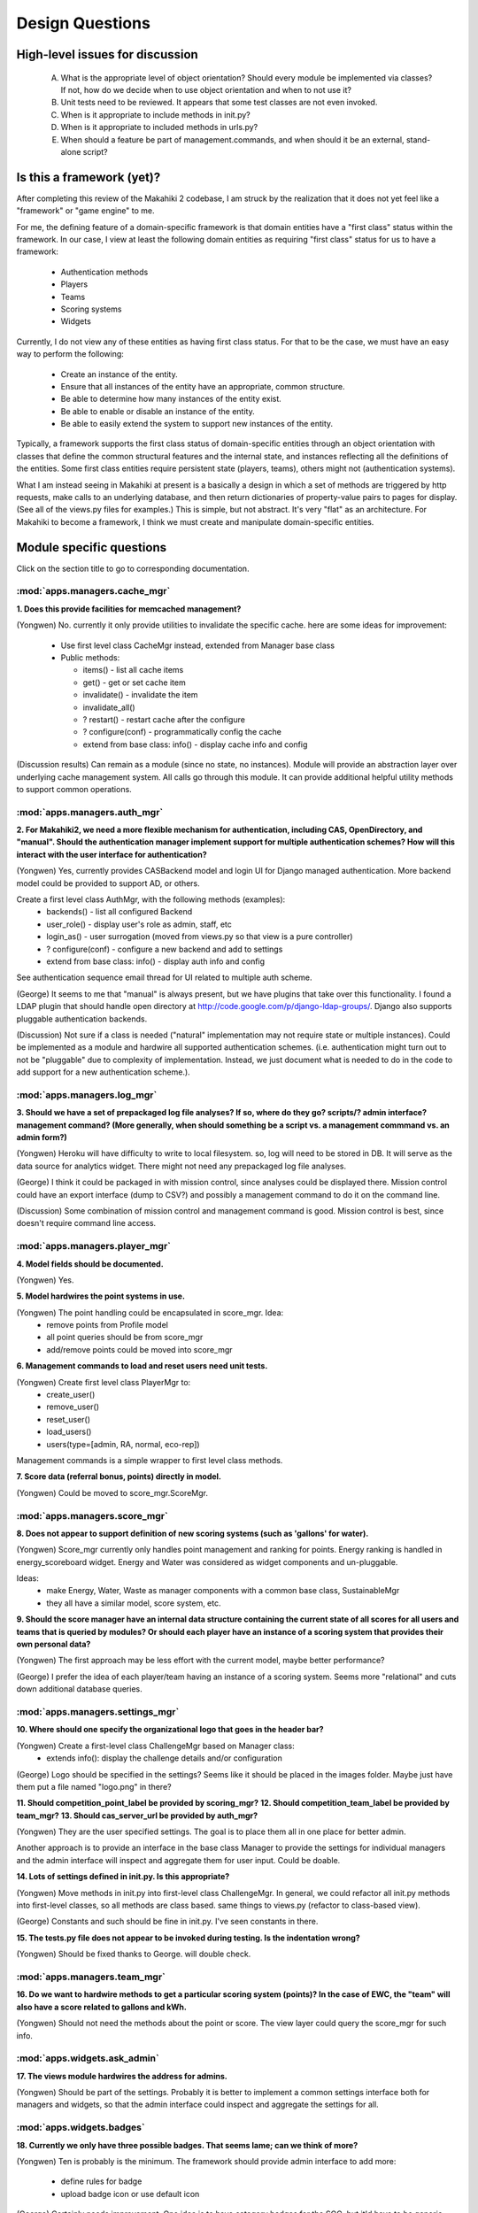 Design Questions
================

High-level issues for discussion
********************************

  A. What is the appropriate level of object orientation?  Should every
     module be implemented via classes? If not, how do we decide when to
     use object orientation and when to not use it?

  B. Unit tests need to be reviewed. It appears that some test classes are
     not even invoked. 
     
  C. When is it appropriate to include methods in init.py?  

  D. When is it appropriate to included methods in urls.py?

  E. When should a feature be part of management.commands, and when should
     it be an external, stand-alone script?

Is this a framework (yet)?
**************************

After completing this review of the Makahiki 2 codebase, I am struck by the
realization that it does not yet feel like a "framework" or "game engine"
to me.

For me, the defining feature of a domain-specific framework is that domain entities
have a "first class" status within the framework.  In our case, I view at
least the following domain entities as requiring "first class" status for
us to have a framework:

  * Authentication methods
  * Players
  * Teams
  * Scoring systems
  * Widgets

Currently, I do not view any of these entities as having first class status.
For that to be the case, we must have an easy way to perform the following:

  * Create an instance of the entity.
  * Ensure that all instances of the entity have an appropriate, common structure.
  * Be able to determine how many instances of the entity exist.
  * Be able to enable or disable an instance of the entity.
  * Be able to easily extend the system to support new instances of the entity.

Typically, a framework supports the first class status of domain-specific
entities through an object orientation with classes that define
the common structural features and the internal state, and instances
reflecting all the definitions of the entities.   Some first class
entities require persistent state (players, teams), others might not
(authentication systems). 

What I am instead seeing in Makahiki at present is a basically a design in
which a set of methods are triggered by http requests, make calls to an
underlying database, and then return dictionaries of property-value pairs
to pages for display.  (See all of the views.py files for examples.)  This
is simple, but not abstract.  It's very "flat" as an architecture.   For
Makahiki to become a framework, I think we must create and manipulate
domain-specific entities. 

Module specific questions
*************************

Click on the section title to go to corresponding documentation.

:mod:`apps.managers.cache_mgr`
------------------------------

**1. Does this provide facilities for memcached management?**

(Yongwen) No. currently it only provide utilities to invalidate the specific
cache. here are some ideas for improvement:

  - Use first level class CacheMgr instead, extended from Manager base class
  - Public methods:

    - items() - list all cache items
    - get() - get or set cache item
    - invalidate() - invalidate the item
    - invalidate_all()
    - ? restart() - restart cache after the configure
    - ? configure(conf) - programmatically config the cache
    - extend from base class: info() - display cache info and config

(Discussion results)  Can remain as a module (since no state, no instances).  Module will provide an
abstraction layer over underlying cache management system. All calls go through this module.  It can
provide additional helpful utility methods to support common operations.


:mod:`apps.managers.auth_mgr`
-----------------------------

**2. For Makahiki2, we need a more flexible mechanism for authentication, including CAS,
OpenDirectory, and "manual".  Should the authentication manager implement support for
multiple authentication schemes?   How will this interact with the user interface for
authentication?**

(Yongwen) Yes, currently provides CASBackend model and login UI for Django
managed authentication. More backend model could be provided to
support AD, or others.

Create a first level class AuthMgr, with the following methods (examples):
    * backends() - list all configured Backend
    * user_role() - display user's role as admin, staff, etc
    * login_as() - user surrogation (moved from views.py so that view is a pure controller)
    * ? configure(conf) - configure a new backend and add to settings
    * extend from base class: info() - display auth info and config

See authentication sequence email thread for UI related to multiple auth scheme.

(George) It seems to me that "manual" is always present, but we have plugins that take over this functionality. I found a LDAP plugin that should handle open directory at http://code.google.com/p/django-ldap-groups/. Django also supports pluggable authentication backends.

(Discussion)  Not sure if a class is needed ("natural" implementation may not require state or
multiple instances).  Could be implemented as a module and hardwire all supported authentication
schemes. (i.e. authentication might turn out to not be "pluggable" due to complexity of
implementation. Instead, we just document what is needed to do in the code to add support for a new
authentication scheme.).


:mod:`apps.managers.log_mgr`
----------------------------

**3. Should we have a set of prepackaged log file analyses?  If so, where do they go?
scripts/?  admin interface? management command? (More generally, when should something
be a script vs. a management commmand vs. an admin form?)**

(Yongwen) Heroku will have difficulty to write to local filesystem. so, log will
need to be stored in DB. It will serve as the data source for
analytics widget. There might not need any prepackaged log file
analyses.

(George) I think it could be packaged in with mission control, since analyses could be displayed there. Mission control could have an export interface (dump to CSV?) and possibly a management command to do it on the command line.

(Discussion) Some combination of mission control and management command is good. Mission control is
best, since doesn't require command line access.

:mod:`apps.managers.player_mgr`
-------------------------------

**4. Model fields should be documented.**

(Yongwen) Yes.

**5. Model hardwires the point systems in use.**

(Yongwen) The point handling could be encapsulated in score_mgr. Idea:
    * remove points from Profile model
    * all point queries should be from score_mgr
    * add/remove points could be moved into score_mgr

**6. Management commands to load and reset users need unit tests.**

(Yongwen) Create first level class PlayerMgr to:
    * create_user()
    * remove_user()
    * reset_user()
    * load_users()
    * users(type=[admin, RA, normal, eco-rep])

Management commands is a simple wrapper to first level class methods.

**7. Score data (referral bonus, points) directly in model.**

(Yongwen) Could be moved to score_mgr.ScoreMgr.

:mod:`apps.managers.score_mgr`
------------------------------

**8. Does not appear to support definition of new scoring systems (such as 'gallons' for water).**

(Yongwen) Score_mgr currently only handles point management and ranking for
points. Energy ranking is handled in energy_scoreboard widget. Energy
and Water was considered as widget components and un-pluggable.

Ideas:
  * make Energy, Water, Waste as manager components with a common base class, SustainableMgr
  * they all have a similar model, score system, etc. 

**9. Should the score manager have an internal data structure containing the current state of all
scores for all users and teams that is queried by modules?  Or should each player have an instance
of a scoring system that provides their own personal data?**

(Yongwen) The first approach may be less effort with the current model, maybe better performance?

(George) I prefer the idea of each player/team having an instance of a scoring system. Seems more "relational" and cuts down additional database queries.

:mod:`apps.managers.settings_mgr`
---------------------------------

**10. Where should one specify the organizational logo that goes in the header bar?**

(Yongwen) Create a first-level class ChallengeMgr based on Manager class:
  * extends info():  display the challenge details and/or configuration

(George) Logo should be specified in the settings? Seems like it should be placed in the images folder. Maybe just have them put a file named "logo.png" in there?

**11. Should competition_point_label be provided by scoring_mgr?**
**12. Should competition_team_label be provided by team_mgr?**
**13. Should cas_server_url be provided by auth_mgr?**

(Yongwen) They are the user specified settings. The goal is to place them all in
one place for better admin.

Another approach is to provide an interface in the base class Manager
to provide the settings for individual managers and the admin
interface will inspect and aggregate them for user input. Could be
doable.


**14. Lots of settings defined in init.py.  Is this appropriate?**

(Yongwen) Move methods in init.py into first-level class ChallengeMgr. In
general, we could refactor all init.py methods into first-level
classes,  so all methods are class based. same things to views.py
(refactor to class-based view).

(George) Constants and such should be fine in init.py. I've seen constants in there.

**15. The tests.py file does not appear to be invoked during testing.  Is  the indentation wrong?**

(Yongwen) Should be fixed thanks to George. will double check.

:mod:`apps.managers.team_mgr`
-----------------------------

**16. Do we want to hardwire methods to get a particular scoring system (points)?  In the case of
EWC, the "team" will also have a score related to gallons and kWh.**

(Yongwen) Should not need the methods about the point or score. The view layer
could query the score_mgr for such info.


:mod:`apps.widgets.ask_admin`
-----------------------------

**17. The views module hardwires the address for admins.**

(Yongwen) Should be part of the settings. Probably it is better to implement a
common settings interface both for managers and widgets, so that the
admin interface could inspect and aggregate the settings for all.

:mod:`apps.widgets.badges`
--------------------------

**18. Currently we only have three possible badges.  That seems lame; can we think of more?**

(Yongwen) Ten is probably is the minimum. The framework should provide admin
interface to add more:

  * define rules for badge
  * upload badge icon or use default icon

(George) Certainly needs improvement. One idea is to have category badges for the SGG, but it'd have to be generic since the categories are specified by content creators, not us.

:mod:`apps.widgets.energy_goal`
-------------------------------

**19. Should the "manual" energy goal widget be a variant of this module, or
a separate widget (apps.widgets.manual_energy_goal).   Perhaps even
more interestingly, since EWC will have a water challenge, maybe the manual
widget should be able to be instantiated for either water or energy?**

(Yongwen) The current design is to use the energy_goal model to store the data
locally, either from watt depot (via external updater) or manual
input. With Water in the picture, we could create a common goal model
to be extended into energy, water, etc.

(George)  I think the manual energy goal widget should be a configuration option. Although, if the energy goal is looking at a database table for information, does it matter how that table is populated?


**20. It's not really clear how/when energy goal points get awarded.  Is there a
periodic script that gets run each night?  Where is that code? Can we
put it in this module?**

(Yongwen) The award_goal_points methods is for this purpose. There is a nightly
script that simply calls this methods. Need testing.

(George) There is a script that checks. It was bundled in with another script, but that can be moved in here.


:mod:`apps.widgets.energy_power_meter`
--------------------------------------

**21. This widget appears to save energy data locally (as part of the
model).  Is this a change from Makahiki 1? Do we need to be persisting this data, or can we just
keep it in-memory?**

(Yongwen) A redesign from makahiki1. The thought is to remove dependency from
GDATA and run updater to sync data from watt depot. It seems possible
for query watt depot in real time without persistence.


(George) I guess we don't need to persist it. That's what WattDepot is for.


:mod:`apps.widgets.energy_scoreboard`
-------------------------------------

**22. What does the admin interface to this actually accomplish? (Similar question for other energy
widgets?)**

(Yongwen) To support manual data input.

:mod:`apps.widgets.notifications`
---------------------------------

**23. Three functions in init.py.  Can these be moved elsewhere?**

(Yongwen) Could be moved into first-level widget class "NotificationWidget".  Essentially, we will create a first-level class for all widgets
exending from base class "Widget", with the following common
interface:

   * info(): descriptive info for this widget
   * settings(): any settings, both hardwired and user specified.
   * enabled(): user changeable from admin

(George) They should be moved elsewhere if possible.

:mod:`apps.widgets.popular_tasks`
---------------------------------

**24. For consistency with new SGG terminology, should this be "popular_actions"?**

(Yongwen) Yes.

(George) Actions for sure.

:mod:`apps.widgets.prizes`
--------------------------

**25. Should the management command for raffle picking and form printing move to the raffle widget?**

(Yongwen) Yes, it may be enhanced as a admin interface functionality.

(George) Seems reasonable to have raffle related stuff there.

:mod:`apps.widgets.quests`
--------------------------

**26. Should the "utility" functions be in init.py?  More generally, should this module be more object-oriented?**

(Yongwen) Implements the QuestWidget class.

(George) The functions can be moved elsewhere. As for making it more object oriented, maybe? The functions are directly mapped to predicates that are entered in the admin interface. As long as it doesn't cause changes in the way they're entered in the admin interface, I'm okay with it.

:mod:`apps.widgets.scoreboard`
------------------------------

**27. Shouldn't the scoreboard widget refer to the score manager for data?**

(Yongwen) Essentially it already does. The view method could be cleaned up.

:mod:`apps.widgets.smartgrid`
------------------------------

**28. Can this code can be restructured and simplified?  Lots going on in init.py.**

(Yongwen) Yes. Could implement SmartgridWidget and SmartgridView class.

(George)  Definitely needs some cleaning up.

:mod:`apps.widgets.team_members`
---------------------------------

**29. The team_members widget imports player_mgr but nothing from team_mgr.  This seems confusing. Is it correct?**
      
(Yongwen) The code uses team_id directly to query all player objects with the
same team_id.  It may not seem object-oriented by using the db model
directly.

The object-oriented way could be:
1. get the TeamMgr object from player
2. call TeamMgr.members()

There seem to be a good idea to encapsulate the model query, so that
if model changes, only the first-level class implement ion need to be
changed accordingly. The external interface (views, interaction with
other objects) could remain the same.








